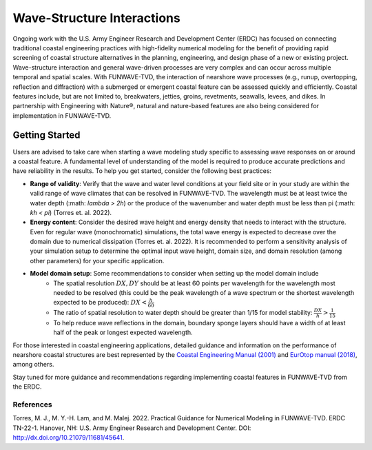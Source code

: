 .. _literature_interactions:

***************************
Wave-Structure Interactions
***************************

Ongoing work with the U.S. Army Engineer Research and Development Center (ERDC) has focused on connecting traditional coastal engineering practices with high-fidelity numerical modeling for the benefit of providing rapid screening of coastal structure alternatives in the planning, engineering, and design phase of a new or existing project. Wave-structure interaction and general wave-driven processes are very complex and can occur across multiple temporal and spatial scales. With FUNWAVE-TVD, the interaction of nearshore wave processes (e.g., runup, overtopping, reflection and diffraction) with a submerged or emergent coastal feature can be assessed quickly and efficiently. Coastal features include, but are not limited to, breakwaters, jetties, groins, revetments, seawalls, levees, and dikes. In partnership with Engineering with Nature®, natural and nature-based features are also being considered for implementation in FUNWAVE-TVD.

Getting Started
===============
Users are advised to take care when starting a wave modeling study specific to assessing wave responses on or around a coastal feature. A fundamental level of understanding of the model is required to produce accurate predictions and have reliability in the results. To help you get started, consider the following best practices:

* **Range of validity**: Verify that the wave and water level conditions at your field site or in your study are within the valid range of wave climates that can be resolved in FUNWAVE-TVD. The wavelength must be at least twice the water depth (:math: `\lambda > 2h`) or the produce of the wavenumber and water depth must be less than pi (:math: `kh < \pi`) (Torres et. al. 2022).

* **Energy content**: Consider the desired wave height and energy density that needs to interact with the structure. Even for regular wave (monochromatic) simulations, the total wave energy is expected to decrease over the domain due to numerical dissipation (Torres et. al. 2022). It is recommended to perform a sensitivity analysis of your simulation setup to determine the optimal input wave height, domain size, and domain resolution (among other parameters) for your specific application.

* **Model domain setup**: Some recommendations to consider when setting up the model domain include
	* The spatial resolution :math:`DX, DY` should be at least 60 points per wavelength for the wavelength most needed to be resolved (this could be the peak wavelength of a wave spectrum or the shortest wavelength expected to be produced): :math:`DX < \frac{h}{60}`
	* The ratio of spatial resolution to water depth should be greater than 1/15 for model stability: :math:`\frac{DX}{h} > \frac{1}{15}`
	* To help reduce wave reflections in the domain, boundary sponge layers should have a width of at least half of the peak or longest expected wavelength.

For those interested in coastal engineering applications, detailed guidance and information on the performance of nearshore coastal structures are best represented by the `Coastal Engineering Manual (2001) <https://www.publications.usace.army.mil/USACE-Publications/Engineer-Manuals/u43544q/636F617374616C20656E67696E656572696E67206D616E75616C/>`_ and `EurOtop manual (2018) <http://www.overtopping-manual.com/>`_, among others. 

Stay tuned for more guidance and recommendations regarding implementing coastal features in FUNWAVE-TVD from the ERDC.

============
References
============
Torres, M. J., M. Y.-H. Lam, and M. Malej. 2022. Practical Guidance for Numerical Modeling in FUNWAVE-TVD. ERDC TN-22-1. Hanover, NH: U.S. Army Engineer Research and Development Center. DOI: `http://dx.doi.org/10.21079/11681/45641 <http://dx.doi.org/10.21079/11681/45641>`_.